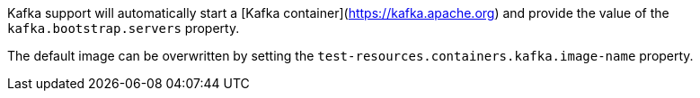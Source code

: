 Kafka support will automatically start a [Kafka container](https://kafka.apache.org) and provide the value of the `kafka.bootstrap.servers` property.

The default image can be overwritten by setting the `test-resources.containers.kafka.image-name` property.
